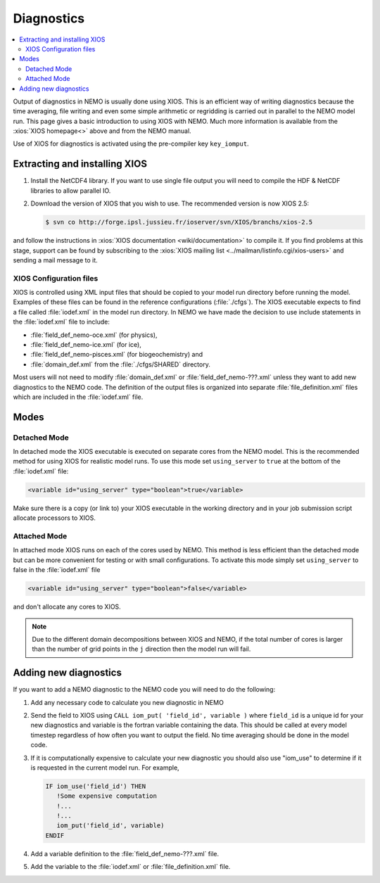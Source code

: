 ***********
Diagnostics
***********

.. todo::



.. contents::
   :local:

Output of diagnostics in NEMO is usually done using XIOS.
This is an efficient way of writing diagnostics because
the time averaging, file writing and even some simple arithmetic or regridding is carried out in
parallel to the NEMO model run.
This page gives a basic introduction to using XIOS with NEMO.
Much more information is available from the :xios:`XIOS homepage<>` above and from the NEMO manual.

Use of XIOS for diagnostics is activated using the pre-compiler key ``key_iomput``.

Extracting and installing XIOS
==============================

1. Install the NetCDF4 library.
   If you want to use single file output you will need to compile the HDF & NetCDF libraries to
   allow parallel IO.
2. Download the version of XIOS that you wish to use.
   The recommended version is now XIOS 2.5:

   .. code-block:: console

      $ svn co http://forge.ipsl.jussieu.fr/ioserver/svn/XIOS/branchs/xios-2.5

and follow the instructions in :xios:`XIOS documentation <wiki/documentation>` to compile it.
If you find problems at this stage, support can be found by subscribing to
the :xios:`XIOS mailing list <../mailman/listinfo.cgi/xios-users>` and sending a mail message to it.

XIOS Configuration files
------------------------

XIOS is controlled using XML input files that should be copied to
your model run directory before running the model.
Examples of these files can be found in the reference configurations (:file:`./cfgs`).
The XIOS executable expects to find a file called :file:`iodef.xml` in the model run directory.
In NEMO we have made the decision to use include statements in the :file:`iodef.xml` file to include:

- :file:`field_def_nemo-oce.xml` (for physics),
- :file:`field_def_nemo-ice.xml` (for ice),
- :file:`field_def_nemo-pisces.xml` (for biogeochemistry) and
- :file:`domain_def.xml` from the :file:`./cfgs/SHARED` directory.

Most users will not need to modify :file:`domain_def.xml` or :file:`field_def_nemo-???.xml` unless
they want to add new diagnostics to the NEMO code.
The definition of the output files is organized into separate :file:`file_definition.xml` files which
are included in the :file:`iodef.xml` file.

Modes
=====

Detached Mode
-------------

In detached mode the XIOS executable is executed on separate cores from the NEMO model.
This is the recommended method for using XIOS for realistic model runs.
To use this mode set ``using_server`` to ``true`` at the bottom of the :file:`iodef.xml` file:

.. code-block:: xml

   <variable id="using_server" type="boolean">true</variable>

Make sure there is a copy (or link to) your XIOS executable in the working directory and
in your job submission script allocate processors to XIOS.

Attached Mode
-------------

In attached mode XIOS runs on each of the cores used by NEMO.
This method is less efficient than the detached mode but can be more convenient for testing or
with small configurations.
To activate this mode simply set ``using_server`` to false in the :file:`iodef.xml` file

.. code-block:: xml

   <variable id="using_server" type="boolean">false</variable>

and don't allocate any cores to XIOS.

.. note::

   Due to the different domain decompositions between XIOS and NEMO,
   if the total number of cores is larger than the number of grid points in the ``j`` direction then
   the model run will fail.

Adding new diagnostics
======================

If you want to add a NEMO diagnostic to the NEMO code you will need to do the following:

1. Add any necessary code to calculate you new diagnostic in NEMO
2. Send the field to XIOS using ``CALL iom_put( 'field_id', variable )`` where
   ``field_id`` is a unique id for your new diagnostics and
   variable is the fortran variable containing the data.
   This should be called at every model timestep regardless of how often you want to output the field.
   No time averaging should be done in the model code.
3. If it is computationally expensive to calculate your new diagnostic
   you should also use "iom_use" to determine if it is requested in the current model run.
   For example,

   .. code-block:: fortran

      IF iom_use('field_id') THEN
         !Some expensive computation
         !...
         !...
	 iom_put('field_id', variable)
      ENDIF

4. Add a variable definition to the :file:`field_def_nemo-???.xml` file.
5. Add the variable to the :file:`iodef.xml` or :file:`file_definition.xml` file.

